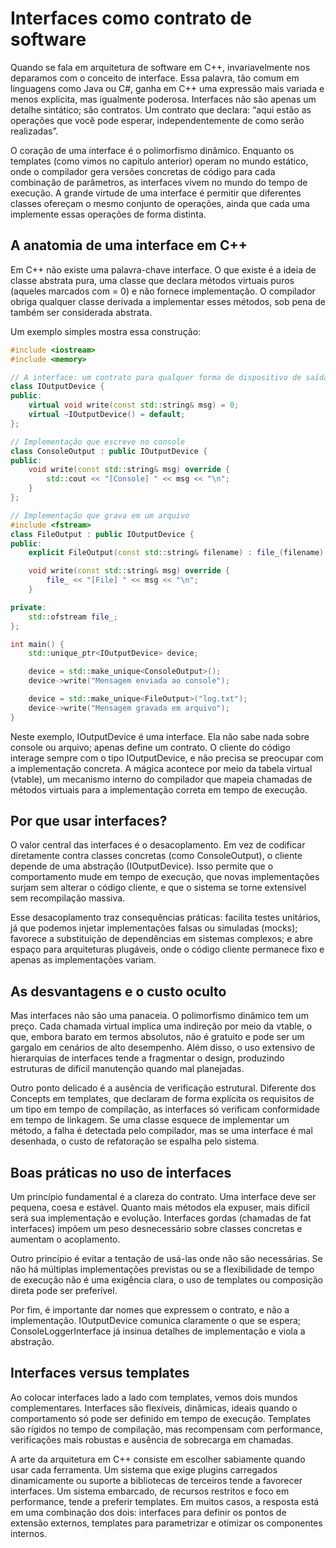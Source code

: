 * Interfaces como contrato de software

Quando se fala em arquitetura de software em C++, invariavelmente nos deparamos com o conceito de interface. Essa palavra, tão comum em linguagens como Java ou C#, ganha em C++ uma expressão mais variada e menos explícita, mas igualmente poderosa. Interfaces não são apenas um detalhe sintático; são contratos. Um contrato que declara: “aqui estão as operações que você pode esperar, independentemente de como serão realizadas”.

O coração de uma interface é o polimorfismo dinâmico. Enquanto os templates (como vimos no capítulo anterior) operam no mundo estático, onde o compilador gera versões concretas de código para cada combinação de parâmetros, as interfaces vivem no mundo do tempo de execução. A grande virtude de uma interface é permitir que diferentes classes ofereçam o mesmo conjunto de operações, ainda que cada uma implemente essas operações de forma distinta.

** A anatomia de uma interface em C++

Em C++ não existe uma palavra-chave interface. O que existe é a ideia de classe abstrata pura, uma classe que declara métodos virtuais puros (aqueles marcados com = 0) e não fornece implementação. O compilador obriga qualquer classe derivada a implementar esses métodos, sob pena de também ser considerada abstrata.

Um exemplo simples mostra essa construção:

#+begin_src cpp 
#include <iostream>
#include <memory>

// A interface: um contrato para qualquer forma de dispositivo de saída
class IOutputDevice {
public:
    virtual void write(const std::string& msg) = 0;
    virtual ~IOutputDevice() = default;
};

// Implementação que escreve no console
class ConsoleOutput : public IOutputDevice {
public:
    void write(const std::string& msg) override {
        std::cout << "[Console] " << msg << "\n";
    }
};

// Implementação que grava em um arquivo
#include <fstream>
class FileOutput : public IOutputDevice {
public:
    explicit FileOutput(const std::string& filename) : file_(filename) {}
    
    void write(const std::string& msg) override {
        file_ << "[File] " << msg << "\n";
    }

private:
    std::ofstream file_;
};

int main() {
    std::unique_ptr<IOutputDevice> device;

    device = std::make_unique<ConsoleOutput>();
    device->write("Mensagem enviada ao console");

    device = std::make_unique<FileOutput>("log.txt");
    device->write("Mensagem gravada em arquivo");
}
#+end_src 

Neste exemplo, IOutputDevice é uma interface. Ela não sabe nada sobre console ou arquivo; apenas define um contrato. O cliente do código interage sempre com o tipo IOutputDevice, e não precisa se preocupar com a implementação concreta. A mágica acontece por meio da tabela virtual (vtable), um mecanismo interno do compilador que mapeia chamadas de métodos virtuais para a implementação correta em tempo de execução.

** Por que usar interfaces?

O valor central das interfaces é o desacoplamento. Em vez de codificar diretamente contra classes concretas (como ConsoleOutput), o cliente depende de uma abstração (IOutputDevice). Isso permite que o comportamento mude em tempo de execução, que novas implementações surjam sem alterar o código cliente, e que o sistema se torne extensível sem recompilação massiva.

Esse desacoplamento traz consequências práticas: facilita testes unitários, já que podemos injetar implementações falsas ou simuladas (mocks); favorece a substituição de dependências em sistemas complexos; e abre espaço para arquiteturas plugáveis, onde o código cliente permanece fixo e apenas as implementações variam.

** As desvantagens e o custo oculto

Mas interfaces não são uma panaceia. O polimorfismo dinâmico tem um preço. Cada chamada virtual implica uma indireção por meio da vtable, o que, embora barato em termos absolutos, não é gratuito e pode ser um gargalo em cenários de alto desempenho. Além disso, o uso extensivo de hierarquias de interfaces tende a fragmentar o design, produzindo estruturas de difícil manutenção quando mal planejadas.

Outro ponto delicado é a ausência de verificação estrutural. Diferente dos Concepts em templates, que declaram de forma explícita os requisitos de um tipo em tempo de compilação, as interfaces só verificam conformidade em tempo de linkagem. Se uma classe esquece de implementar um método, a falha é detectada pelo compilador, mas se uma interface é mal desenhada, o custo de refatoração se espalha pelo sistema.

** Boas práticas no uso de interfaces

Um princípio fundamental é a clareza do contrato. Uma interface deve ser pequena, coesa e estável. Quanto mais métodos ela expuser, mais difícil será sua implementação e evolução. Interfaces gordas (chamadas de fat interfaces) impõem um peso desnecessário sobre classes concretas e aumentam o acoplamento.

Outro princípio é evitar a tentação de usá-las onde não são necessárias. Se não há múltiplas implementações previstas ou se a flexibilidade de tempo de execução não é uma exigência clara, o uso de templates ou composição direta pode ser preferível.

Por fim, é importante dar nomes que expressem o contrato, e não a implementação. IOutputDevice comunica claramente o que se espera; ConsoleLoggerInterface já insinua detalhes de implementação e viola a abstração.

** Interfaces versus templates

Ao colocar interfaces lado a lado com templates, vemos dois mundos complementares. Interfaces são flexíveis, dinâmicas, ideais quando o comportamento só pode ser definido em tempo de execução. Templates são rígidos no tempo de compilação, mas recompensam com performance, verificações mais robustas e ausência de sobrecarga em chamadas.

A arte da arquitetura em C++ consiste em escolher sabiamente quando usar cada ferramenta. Um sistema que exige plugins carregados dinamicamente ou suporte a bibliotecas de terceiros tende a favorecer interfaces. Um sistema embarcado, de recursos restritos e foco em performance, tende a preferir templates. Em muitos casos, a resposta está em uma combinação dos dois: interfaces para definir os pontos de extensão externos, templates para parametrizar e otimizar os componentes internos.
